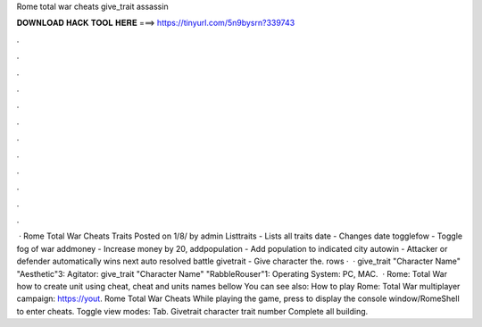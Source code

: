 Rome total war cheats give_trait assassin

𝐃𝐎𝐖𝐍𝐋𝐎𝐀𝐃 𝐇𝐀𝐂𝐊 𝐓𝐎𝐎𝐋 𝐇𝐄𝐑𝐄 ===> https://tinyurl.com/5n9bysrn?339743

.

.

.

.

.

.

.

.

.

.

.

.

 · Rome Total War Cheats Traits Posted on 1/8/ by admin Listtraits - Lists all traits date - Changes date togglefow - Toggle fog of war addmoney - Increase money by 20, addpopulation - Add population to indicated city autowin - Attacker or defender automatically wins next auto resolved battle givetrait - Give character the. rows ·  · give_trait "Character Name" "Aesthetic"3: Agitator: give_trait "Character Name" "RabbleRouser"1: Operating System: PC, MAC.  · Rome: Total War how to create unit using cheat, cheat and units names bellow You can see also: How to play Rome: Total War multiplayer campaign: https://yout. Rome Total War Cheats While playing the game, press to display the console window/RomeShell to enter cheats. Toggle view modes: Tab. Givetrait character trait number Complete all building.